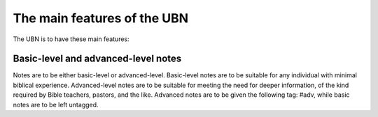 The main features of the UBN
============================

The UBN is to have these main features:

Basic-level and advanced-level notes
------------------------------------

Notes are to be either basic-level or advanced-level. Basic-level notes are to be suitable for any individual with minimal biblical experience. Advanced-level notes are to be suitable for meeting the need for deeper information, of the kind required by Bible teachers, pastors, and the like. Advanced notes are to be given the following tag: #adv, while basic notes are to be left untagged.
